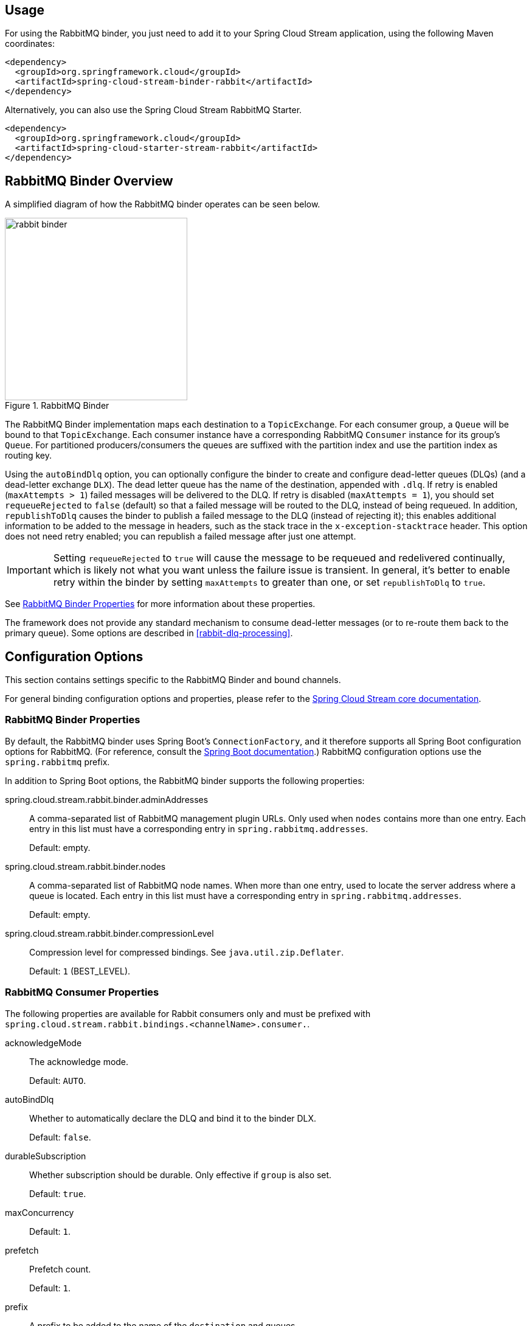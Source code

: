 [partintro]
--
This guide describes the RabbitMQ implementation of the Spring Cloud Stream Binder.
It contains information about its design, usage and configuration options, as well as information on how the Stream Cloud Stream concepts map into RabbitMQ specific constructs.
--

== Usage

For using the RabbitMQ binder, you just need to add it to your Spring Cloud Stream application, using the following Maven coordinates:

[source,xml]
----
<dependency>
  <groupId>org.springframework.cloud</groupId>
  <artifactId>spring-cloud-stream-binder-rabbit</artifactId>
</dependency>
----

Alternatively, you can also use the Spring Cloud Stream RabbitMQ Starter.

[source,xml]
----
<dependency>
  <groupId>org.springframework.cloud</groupId>
  <artifactId>spring-cloud-starter-stream-rabbit</artifactId>
</dependency>
----

== RabbitMQ Binder Overview

A simplified diagram of how the RabbitMQ binder operates can be seen below.

.RabbitMQ Binder
image::rabbit-binder.png[width=300,scaledwidth="50%"]

The RabbitMQ Binder implementation maps each destination to a `TopicExchange`.
For each consumer group, a `Queue` will be bound to that `TopicExchange`.
Each consumer instance have a corresponding RabbitMQ `Consumer` instance for its group's `Queue`.
For partitioned producers/consumers the queues are suffixed with the partition index and use the partition index as routing key.

Using the `autoBindDlq` option, you can optionally configure the binder to create and configure dead-letter queues (DLQs) (and a dead-letter exchange `DLX`).
The dead letter queue has the name of the destination, appended with `.dlq`.
If retry is enabled (`maxAttempts > 1`) failed messages will be delivered to the DLQ.
If retry is disabled (`maxAttempts = 1`), you should set `requeueRejected` to `false` (default) so that a failed message will be routed to the DLQ, instead of being requeued.
In addition, `republishToDlq` causes the binder to publish a failed message to the DLQ (instead of rejecting it); this enables additional information to be added to the message in headers, such as the stack trace in the `x-exception-stacktrace` header.
This option does not need retry enabled; you can republish a failed message after just one attempt.

IMPORTANT: Setting `requeueRejected` to `true` will cause the message to be requeued and redelivered continually, which is likely not what you want unless the failure issue is transient.
In general, it's better to enable retry within the binder by setting `maxAttempts` to greater than one, or set `republishToDlq` to `true`.

See <<rabbit-binder-properties>> for more information about these properties.

The framework does not provide any standard mechanism to consume dead-letter messages (or to re-route them back to the primary queue).
Some options are described in <<rabbit-dlq-processing>>.

== Configuration Options

This section contains settings specific to the RabbitMQ Binder and bound channels.

For general binding configuration options and properties,
please refer to the https://github.com/spring-cloud/spring-cloud-stream/blob/master/spring-cloud-stream-docs/src/main/asciidoc/spring-cloud-stream-overview.adoc#configuration-options[Spring Cloud Stream core documentation].

[[rabbit-binder-properties]]
=== RabbitMQ Binder Properties

By default, the RabbitMQ binder uses Spring Boot's `ConnectionFactory`, and it therefore supports all Spring Boot configuration options for RabbitMQ.
(For reference, consult the http://docs.spring.io/spring-boot/docs/current/reference/htmlsingle/#common-application-properties[Spring Boot documentation].)
RabbitMQ configuration options use the `spring.rabbitmq` prefix.

In addition to Spring Boot options, the RabbitMQ binder supports the following properties:

spring.cloud.stream.rabbit.binder.adminAddresses::
  A comma-separated list of RabbitMQ management plugin URLs.
Only used when `nodes` contains more than one entry.
Each entry in this list must have a corresponding entry in `spring.rabbitmq.addresses`.
+
Default: empty.
spring.cloud.stream.rabbit.binder.nodes::
  A comma-separated list of RabbitMQ node names.
When more than one entry, used to locate the server address where a queue is located.
Each entry in this list must have a corresponding entry in `spring.rabbitmq.addresses`.
+
Default: empty.
spring.cloud.stream.rabbit.binder.compressionLevel::
  Compression level for compressed bindings.
See `java.util.zip.Deflater`.
+
Default: `1` (BEST_LEVEL).

=== RabbitMQ Consumer Properties

The following properties are available for Rabbit consumers only and
must be prefixed with `spring.cloud.stream.rabbit.bindings.<channelName>.consumer.`.

acknowledgeMode::
  The acknowledge mode.
+
Default: `AUTO`.
autoBindDlq::
  Whether to automatically declare the DLQ and bind it to the binder DLX.
+
Default: `false`.
durableSubscription::
  Whether subscription should be durable.
Only effective if `group` is also set.
+
Default: `true`.
maxConcurrency::
  Default: `1`.
prefetch::
  Prefetch count.
+
Default: `1`.
prefix::
  A prefix to be added to the name of the `destination` and queues.
+
Default: "".
recoveryInterval::
  The interval between connection recovery attempts, in milliseconds.
+
Default: `5000`.
requeueRejected::
  Whether delivery failures should be requeued when retry is disabled or republishToDlq is false.
+
Default: `false`.
requestHeaderPatterns::
  The request headers to be transported.
+
Default: `[STANDARD_REQUEST_HEADERS,'*']`.
replyHeaderPatterns::
  The reply headers to be transported.
+
Default: `[STANDARD_REPLY_HEADERS,'*']`.
republishToDlq::
  By default, messages which fail after retries are exhausted are rejected.
If a dead-letter queue (DLQ) is configured, RabbitMQ will route the failed message (unchanged) to the DLQ.
If set to `true`, the binder will republish failed messages to the DLQ with additional headers, including the exception message and stack trace from the cause of the final failure.
+
Default: false
transacted::
  Whether to use transacted channels.
+
Default: `false`.
txSize::
  The number of deliveries between acks.
+
Default: `1`.

=== Rabbit Producer Properties

The following properties are available for Rabbit producers only and
must be prefixed with `spring.cloud.stream.rabbit.bindings.<channelName>.producer.`.

autoBindDlq::
  Whether to automatically declare the DLQ and bind it to the binder DLX.
+
Default: `false`.
batchingEnabled::
  Whether to enable message batching by producers.
+
Default: `false`.
batchSize::
  The number of messages to buffer when batching is enabled.
+
Default: `100`.
batchBufferLimit::
  Default: `10000`.
batchTimeout::
  Default: `5000`.
compress::
  Whether data should be compressed when sent.
+
Default: `false`.
transacted::
  Whether to use transacted channels.
+
Default: `false`.
deliveryMode::
  Delivery mode.
+
Default: `PERSISTENT`.
prefix::
  A prefix to be added to the name of the `destination` exchange.
+
Default: "".
requestHeaderPatterns::
  The request headers to be transported.
+
Default: `[STANDARD_REQUEST_HEADERS,'*']`.
replyHeaderPatterns::
  The reply headers to be transported.
+
Default: `[STANDARD_REPLY_HEADERS,'*']`.

[NOTE]
====
In the case of RabbitMQ, content type headers can be set by external applications.
Spring Cloud Stream supports them as part of an extended internal protocol used for any type of transport (including transports, such as Kafka, that do not normally support headers).
====
